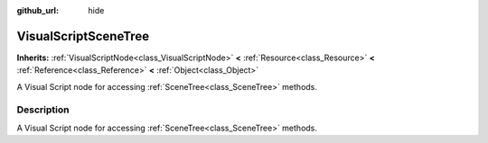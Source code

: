 :github_url: hide

.. Generated automatically by doc/tools/make_rst.py in Rebel Engine's source tree.
.. DO NOT EDIT THIS FILE, but the VisualScriptSceneTree.xml source instead.
.. The source is found in doc/classes or modules/<name>/doc_classes.

.. _class_VisualScriptSceneTree:

VisualScriptSceneTree
=====================

**Inherits:** :ref:`VisualScriptNode<class_VisualScriptNode>` **<** :ref:`Resource<class_Resource>` **<** :ref:`Reference<class_Reference>` **<** :ref:`Object<class_Object>`

A Visual Script node for accessing :ref:`SceneTree<class_SceneTree>` methods.

Description
-----------

A Visual Script node for accessing :ref:`SceneTree<class_SceneTree>` methods.

.. |virtual| replace:: :abbr:`virtual (This method should typically be overridden by the user to have any effect.)`
.. |const| replace:: :abbr:`const (This method has no side effects. It doesn't modify any of the instance's member variables.)`
.. |vararg| replace:: :abbr:`vararg (This method accepts any number of arguments after the ones described here.)`
